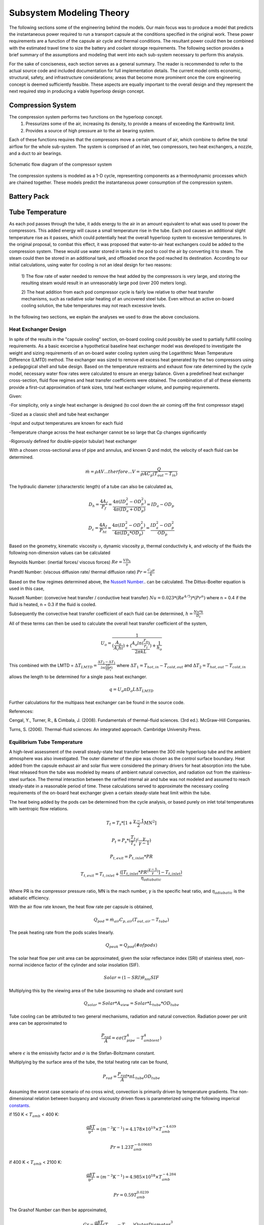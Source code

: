 ==============================
Subsystem Modeling Theory
==============================

The following sections some of the engineering behind the models. 
Our main focus was to produce a model that predicts the instantaneous 
power required to run a transport capsule at the conditions specified in the 
original work. These power requirements are a function of the capsule air 
cycle and thermal conditions. The resultant power could then be combined 
with the estimated travel time to size the battery and coolant storage 
requirements. The following section provides a brief summary of the assumptions 
and modeling that went into each sub-system necessary to perform this analysis. 

For the sake of conciseness, each section serves as a general summary. 
The reader is recommended to refer to the actual source code and 
included documentation for full implementation details. The current 
model omits economic, structural, safety, and infrastructure considerations; 
areas that become more prominent once the core engineering concept is deemed 
sufficiently feasible. These aspects are equally important to the overall 
design and they represent the next required step in producing a viable hyperloop 
design concept. 


-----------------------------
Compression System
-----------------------------

The compression system performs two functions on the hyperloop concept. 
  #. Pressurizes some of the air, increasing its density, to provide a means of exceeding 
     the Kantrowitz limit. 
  #. Provides a source of high pressure air to the air bearing system. 

Each of these functions requires that the compressors move a certain amount of air, which 
combine to define the total airflow for the whole sub-system. The system is comprised of 
an inlet, two compressors, two heat exchangers, a nozzle, and a duct to air bearings. 

.. figure:: images/compressor_schematic.png
   :align: center
   :alt: compressor system flow diagram

   Schematic flow diagram of the compressor system

The compression systems is modeled as a 1-D cycle, representing components as a 
thermodynamic processes which are chained together. These models predict the instantaneous 
power consumption of the compression system.


-----------------------------
Battery Pack
-----------------------------

-----------------------------
Tube Temperature
-----------------------------

As each pod passes through the tube, it adds energy to the air in an amount equivalent to what was 
used to power the compressors. This added energy will cause a small temperature rise in the tube. Each 
pod causes an additional slight temperature rise as it passes, which could potentially heat the overall 
hyperloop system to excessive temperatures. In the original proposal, to combat this effect, it was 
proposed that water-to-air heat exchangers could be added to the compression system. These would use 
water stored in tanks in the pod to cool the air by converting it to steam. The steam could then be 
stored in an additional tank, and offloaded once the pod reached its destination. According to our 
initial calculations, using water for cooling is not an ideal design for two reasons: 

 1) The flow rate of water needed to remove the heat added by the compressors is very large, and 
 storing the resulting steam would result in an unreasonably large pod (over 200 meters long). 

 2) The heat addition from each pod compressor cycle is fairly low relative to other heat transfer mechanisms, 
 such as radiative solar heating of an uncovered steel tube. Even without an active on-board cooling solution, 
 the tube temperatures may not reach excessive levels. 

In the following two sections, we explain the analyses we used to draw the above conclusions. 


Heat Exchanger Design
=================================

In spite of the results in the "capsule cooling" section, on-board cooling could possibly be used to partially 
fulfill cooling requirements. As a basic excercise a hypothetical baseline heat exchanger model was developed 
to investigate the weight and sizing requirements of an on-board water cooling system using the Logarithmic 
Mean Temperature Difference (LMTD) method. The exchanger was sized to remove all excess heat generated by the 
two compressors using a pedagogical shell and tube design. Based on the temperature restraints and exhaust flow 
rate determined by the cycle model, necessary water flow rates were calculated to ensure an energy balance. 
Given a predefined heat exchanger cross-section, fluid flow regimes and heat transfer coefficients were obtained. 
The combination of all of these elements provide a first-cut approximation of tank sizes, total heat exchanger 
volume, and pumping requirements.

Given:

-For simplicity, only a single heat exchanger is designed (to cool down the air coming off the first compressor stage)

-Sized as a classic shell and tube heat exchanger

-Input and output temperatures are known for each fluid

-Temperature change across the heat exchanger cannot be so large that Cp changes significantly

-Rigorously defined for double-pipe(or tubular) heat exchanger

With a chosen cross-sectional area of pipe and annulus, and known Q and mdot, the velocity of each fluid can be determined.


.. math::    \dot{m} = \rho A V     ...therfore...        V  = \frac{Q} {\rho A C_{p} (T_{out} - T_{in})}

The hydraulic diameter (characterstic length) of a tube can also be calculated as,

.. math::  D_{h} = \frac{4 A_{f}} {P_{f}}  = \frac{4 \pi (ID_{a}^2-OD_{p}^2)} {4 \pi (ID_{a}+OD_{p})} = ID_{a}-OD_{p}

.. math::  D_{\varepsilon} = \frac{4 A_{f}} {P_{ht}}   =  \frac{4 \pi (ID_{a}^2-OD_{p}^2)} {4 \pi (ID_{a}*OD_{p})} = \frac{ID_{a}^2-OD_{p}^2}{OD_{p}}

Based on the geometry, kinematic viscosity :math:`\upsilon`, dynamic viscosity :math:`\mu`, thermal conductivity k, and 
velocity of the fluids the following non-dimension values can be calculated

Reynolds Number: (inertial forces/ viscous forces) :math:`Re = \frac{V D_{h}} {\upsilon}`

Prandtl Number: (viscous diffusion rate/ thermal diffusion rate) :math:`Pr = \frac{C_{p}  \mu} {k}`

Based on the flow regimes determined above, the `Nusselt Number.`__. can be calculated. The Dittus-Boelter equation is 
used in this case,

.. __: http://en.wikipedia.org/wiki/Nusselt_number

Nusselt Number: (convecive heat transfer / conductive heat transfer) :math:`Nu = 0.023*(Re^{4/5})*(Pr^{n})` 
where n = 0.4 if the fluid is heated, n = 0.3 if the fluid is cooled.

Subsequently the convective heat transfer coefficient of each fluid can be determined, :math:`h = \frac{Nu*k} {D_{\varepsilon}}`  

All of these terms can then be used to calculate the overall heat transfer coefficient of the system,

.. math::  U_{o} = \frac{1} {(\frac{A_{o}}{A_{i}h{i}}) + (\frac{A_{o}ln(\frac{r_{o}}{r_{i}})}{2 \pi k L}) + \frac{1}{h_{o}}}

This combined with the LMTD = :math:`\Delta {T}_{LMTD} = \frac{\Delta {T}_{2}-\Delta {T}_{1}}{ln(\frac{\Delta {T}_{2}}{\Delta {T}_{1}})}`
where  :math:`\Delta {T}_{1} = T_{hot,in} - T_{cold,out}`  and  :math:`\Delta {T}_{2} = T_{hot,out} - T_{cold,in}`

allows the length to be determined for a single pass heat exchanger.

.. math::  q = U_{o} \pi D_{o} L \Delta {T}_{LMTD} 

Further calculations for the multipass heat exchanger can be found in the source code.

References:

Cengal, Y., Turner, R., & Cimbala, J. (2008). Fundamentals of thermal-fluid sciences. (3rd ed.). McGraw-Hill Companies.

Turns, S. (2006). Thermal-fluid sciences: An integrated approach. Cambridge University Press.



Equilibrium Tube Temperature
=================================

A high-level assessment of the overall steady-state heat transfer between the 300 mile hyperloop tube and 
the ambient atmosphere was also investigated. The outer diameter of the pipe was chosen as the control 
surface boundary. Heat added from the capsule exhaust air and solar flux were considered the primary drivers 
for heat absorption into the tube. Heat released from the tube was modeled by means of ambient natural 
convection, and radiation out from the stainless-steel surface. The thermal interaction between the rarified 
internal air and tube was not modeled and assumed to reach steady-state in a reasonable period of time. These 
calculations served to approximate the necessary cooling requirements of the on-board heat exchanger given a 
certain steady-state heat limit within the tube.

The heat being added by the pods can be determined from the cycle analysis, or based purely on inlet total temperatures with isentropic flow relations.

.. math::  T_{t} = T_{s} * [1 + \frac{\gamma -1}{2} MN^2]

.. math::  P_{t} = P_{s} * (\frac{ T_{t}}{T_{s}})^(\frac{\gamma}{\gamma -1})

.. math::  P_{t,exit} = P_{t,inlet} * PR

.. math:: T_{t,exit} = T_{t,inlet} + \frac{([T_{t,inlet}*PR^{(\frac{\gamma-1}{\gamma})}] - T_{t,inlet})}  {{\eta}_{adiabatic}}

Where PR is the compressor pressure ratio, MN is the mach number, :math:`\gamma` is the specific heat ratio, and :math:`{\eta}_{adiabatic}` is the adiabatic efficiency.

With the air flow rate known, the heat flow rate per capsule is obtained,


.. math:: {Q}_{pod}= \dot{m}_{air} C_{p,air} (T_{out, air} - T_{tube})

The peak heating rate from the pods scales linearly. 

.. math:: {Q}_{peak}= Q_{pod} (\# ofpods)

The solar heat flow per unit area can be approximated, given the solar reflectance index (SRI) of stainless steel, non-normal incidence factor of the cylinder and solar insolation (SIF).

.. math:: Solar = (1-SRI) {\theta}_{nni} SIF

Multiplying this by the viewing area of the tube (assuming no shade and constant sun)

.. math:: Q_{solar} = Solar * A_{view} = Solar * L_{tube} * OD_{tube}

Tube cooling can be attributed to two general mechanisms, radiation and natural convection. Radiation power per unit area can be approximated to 

.. math:: \frac{P_{rad}}{A} = \epsilon \sigma (T_{pipe}^4 - T_{ambient}^4)

where :math:`\epsilon` is the emissivity factor and :math:`\sigma` is the Stefan-Boltzmann constant.

Multiplying by the surface area of the tube, the total heating rate can be found,

.. math:: P_{rad} =  \frac{P_{rad}}{A} * \pi L_{tube} OD_{tube}

Assuming the worst case scenario of no cross wind, convection is primarily driven by temperature gradients. The non-dimensional relation between buoyancy and viscousity driven flows is parameterized using the following imperical `constants`__.

.. __: https://mdao.grc.nasa.gov/publications/Berton-Thesis.pdf

if 150 K < :math:`T_{amb}` < 400 K:

.. math:: \frac{g \beta T} {\upsilon^2} = (m^{-3}K^{-1}) = 4.178\times10^{19} \times T_{amb}^{-4.639}

.. math:: Pr = 1.23 T_{amb}^{-0.09685}

if 400 K < :math:`T_{amb}` < 2100 K:

.. math:: \frac{g \beta T} {\upsilon^2}  = (m^{-3}K^{-1}) = 4.985\times10^{18} \times T_{amb}^{-4.284}

.. math:: Pr = 0.59 T_{amb}^{0.0239}

The Grashof Number can then be approximated,

.. math:: Gr = \frac{g \beta T} {\upsilon^2}  (T_{tube}-T_{amb}) {OuterDiameter}_{tube}^3

The non-dimensional Rayleigh number can then be calculated to estimate buoyancy effects, leading to the `Nusselt number`__.

.. __: http://www.egr.msu.edu/~somerton/Nusselt/ii/ii_a/ii_a_3/ii_a_3_a.html

.. math:: Ra = Gr * Pr

.. math:: Nu = \Bigg(0.6 + \frac{0.387Ra^{\frac{1}{6}}}{[1+(\frac{0.559}{Pr})^{\frac{9}{16}}]^{\frac{8}{27}}}\Bigg)^2

From this point the total heat transfer from natural convection can be obtained,

.. math:: Q_{nat. conv} = hA \Delta T = \frac{k*Nu}{ {OD}_{tube}} \pi {L}_{tube} {OD}_{tube} (T_{tube}-T_{amb})

The steady state tube temperature can be found by varying the tube temperature until the rate of heat being released from the tube matches the rate of heat being absorbed by the tube. Using the values provided in the source code, a steady state temperature of 120 F was reached.

References:

https://mdao.grc.nasa.gov/publications/Berton-Thesis.pdf


3rd Ed. of Introduction to Heat Transfer by Incropera and DeWitt, equations (9.33) and (9.34) on page 465
<http://www.egr.msu.edu/~somerton/Nusselt/ii/ii_a/ii_a_3/ii_a_3_a.html>












